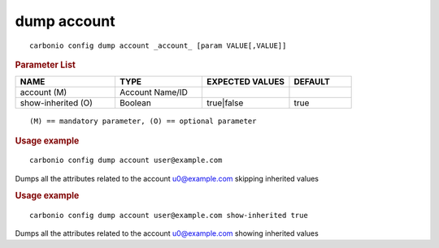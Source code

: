 .. SPDX-FileCopyrightText: 2022 Zextras <https://www.zextras.com/>
..
.. SPDX-License-Identifier: CC-BY-NC-SA-4.0

.. _carbonio_config_dump_account:

**************
dump account
**************

::

   carbonio config dump account _account_ [param VALUE[,VALUE]]


.. rubric:: Parameter List

.. list-table::
   :widths: 24 21 21 15
   :header-rows: 1

   * - NAME
     - TYPE
     - EXPECTED VALUES
     - DEFAULT
   * - account (M)
     - Account Name/ID
     - 
     - 
   * - show-inherited (O)
     - Boolean
     - true\|false
     - true

::

   (M) == mandatory parameter, (O) == optional parameter



.. rubric:: Usage example


::

   carbonio config dump account user@example.com



Dumps all the attributes related to the account u0@example.com skipping inherited values

.. rubric:: Usage example


::

   carbonio config dump account user@example.com show-inherited true



Dumps all the attributes related to the account u0@example.com showing inherited values
